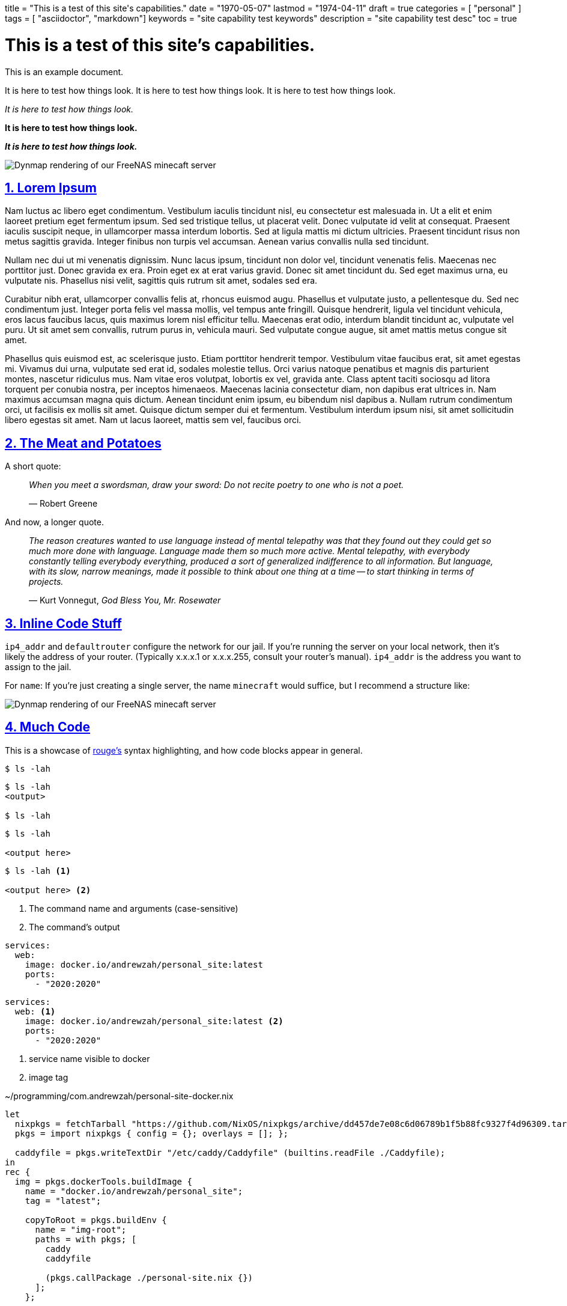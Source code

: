 +++
title = "This is a test of this site's capabilities."
date = "1970-05-07"
lastmod = "1974-04-11"
draft = true
categories = [ "personal" ]
tags = [ "asciidoctor", "markdown"]
keywords = "site capability test keywords"
description = "site capability test desc"
toc = true
+++

= This is a test of this site's capabilities.
:toc:
:sectnums:
:sectlinks:
:sectnumlevels: 3
:source-highlighter: rouge
:docinfo: shared

This is an example document.

It is here to test how things look.
It is here to test how things look.
It is here to test how things look.

_It is here to test how things look._

*It is here to test how things look.*

*_It is here to test how things look._*

[.full-width]
image::https://s3.amazonaws.com/andrewzah.com/posts/freenas_minecraft_guide/dynmap.png[Dynmap rendering of our FreeNAS minecaft server]

== Lorem Ipsum

Nam luctus ac libero eget condimentum.
Vestibulum iaculis tincidunt nisl, eu consectetur est malesuada in.
Ut a elit et enim laoreet pretium eget fermentum ipsum.
Sed sed tristique tellus, ut placerat velit.
Donec vulputate id velit at consequat.
Praesent iaculis suscipit neque, in ullamcorper massa interdum lobortis.
Sed at ligula mattis mi dictum ultricies.
Praesent tincidunt risus non metus sagittis gravida.
Integer finibus non turpis vel accumsan.
Aenean varius convallis nulla sed tincidunt.

Nullam nec dui ut mi venenatis dignissim.
Nunc lacus ipsum, tincidunt non dolor vel, tincidunt venenatis felis.
Maecenas nec porttitor just.
Donec gravida ex era.
Proin eget ex at erat varius gravid.
Donec sit amet tincidunt du.
Sed eget maximus urna, eu vulputate nis.
Phasellus nisi velit, sagittis quis rutrum sit amet, sodales sed era.

Curabitur nibh erat, ullamcorper convallis felis at, rhoncus euismod augu.
Phasellus et vulputate justo, a pellentesque du.
Sed nec condimentum just.
Integer porta felis vel massa mollis, vel tempus ante fringill.
Quisque hendrerit, ligula vel tincidunt vehicula, eros lacus faucibus lacus, quis maximus lorem nisl efficitur tellu.
Maecenas erat odio, interdum blandit tincidunt ac, vulputate vel puru.
Ut sit amet sem convallis, rutrum purus in, vehicula mauri.
Sed vulputate congue augue, sit amet mattis metus congue sit amet.

Phasellus quis euismod est, ac scelerisque justo.
Etiam porttitor hendrerit tempor.
Vestibulum vitae faucibus erat, sit amet egestas mi.
Vivamus dui urna, vulputate sed erat id, sodales molestie tellus.
Orci varius natoque penatibus et magnis dis parturient montes, nascetur ridiculus mus.
Nam vitae eros volutpat, lobortis ex vel, gravida ante.
Class aptent taciti sociosqu ad litora torquent per conubia nostra, per inceptos himenaeos.
Maecenas lacinia consectetur diam, non dapibus erat ultrices in.
Nam maximus accumsan magna quis dictum.
Aenean tincidunt enim ipsum, eu bibendum nisl dapibus a.
Nullam rutrum condimentum orci, ut facilisis ex mollis sit amet.
Quisque dictum semper dui et fermentum.
Vestibulum interdum ipsum nisi, sit amet sollicitudin libero egestas sit amet.
Nam ut lacus laoreet, mattis sem vel, faucibus orci.

== The Meat and Potatoes

A short quote:

> _When you meet a swordsman, draw your sword: Do not recite poetry to one who is not a poet._
>
> —  Robert Greene

And now, a longer quote.

> _The reason creatures wanted to use language instead of mental telepathy was that they found out they could get so much more done with language.
> Language made them so much more active.
> Mental telepathy, with everybody constantly telling everybody everything, produced a sort of generalized indifference to all information.
> But language, with its slow, narrow meanings, made it possible to think about one thing at a time -- to start thinking in terms of projects._
>
> —  Kurt Vonnegut, _God Bless You, Mr. Rosewater_

== Inline Code Stuff

`ip4_addr` and `defaultrouter` configure the network for our jail. If
you’re running the server on your local network, then it’s likely the
address of your router. (Typically x.x.x.1 or x.x.x.255, consult your
router’s manual). `ip4_addr` is the address you want to assign to the
jail.

For `name`: If you’re just creating a single server, the name
`minecraft` would suffice, but I recommend a structure like:

image::https://s3.amazonaws.com/andrewzah.com/posts/freenas_minecraft_guide/dynmap.png[Dynmap rendering of our FreeNAS minecaft server]

== Much Code

This is a showcase of
https://rouge-ruby.github.io/docs/[rouge's]
syntax highlighting, and how code blocks appear in general.

[,console]
----
$ ls -lah
----

[,console]
----
$ ls -lah
<output>

$ ls -lah
----

[,console,linenos]
----
$ ls -lah

<output here>
----

[,console,linenos]
----
$ ls -lah <1>

<output here> <2>
----
<1> The command name and arguments (case-sensitive)
<2> The command's output

[,yml,linenos]
----
services:
  web:
    image: docker.io/andrewzah/personal_site:latest
    ports:
      - "2020:2020"
----

[,yml,linenos]
----
services:
  web: <1>
    image: docker.io/andrewzah/personal_site:latest <2>
    ports:
      - "2020:2020"
----
<1> service name visible to docker
<2> image tag

.~/programming/com.andrewzah/personal-site-docker.nix
[,nix,linenos,highlight=9..10]
----
let
  nixpkgs = fetchTarball "https://github.com/NixOS/nixpkgs/archive/dd457de7e08c6d06789b1f5b88fc9327f4d96309.tar.gz";
  pkgs = import nixpkgs { config = {}; overlays = []; };

  caddyfile = pkgs.writeTextDir "/etc/caddy/Caddyfile" (builtins.readFile ./Caddyfile);
in
rec {
  img = pkgs.dockerTools.buildImage {
    name = "docker.io/andrewzah/personal_site";
    tag = "latest";

    copyToRoot = pkgs.buildEnv {
      name = "img-root";
      paths = with pkgs; [
        caddy
        caddyfile

        (pkgs.callPackage ./personal-site.nix {})
      ];
    };

    config = {
      Cmd = [ "caddy" "run" "--config" "/etc/caddy/Caddyfile" "--adapter"  "caddyfile" ];
    };
  };
}
----

.internal/nfs.go
[,go,linenos]
----
package internal

import (
	"fmt"
	"golang.org/x/sys/unix"
	"os"
	"os/user"
	"strconv"
)

func MountNFSv4(nfsHost, nfsPath, target string) error {
	mountOptions := fmt.Sprintf("addr=%s", nfsHost)
	src := fmt.Sprintf(":%s", nfsPath)

	// Mount the NFS volume
	err := unix.Mount(src, target, "nfs4", 0, mountOptions)
	if err != nil {
		return fmt.Errorf("failed to mount NFS volume: %w", err)
	}

	return nil
}

func UnmountNFSv4(target string) error {
	err := unix.Unmount(target, 0)
	if err != nil {
		return fmt.Errorf("failed to unmount NFS volume: %w", err)
	}

	return nil
}
----

== Admonish Me!

NOTE: You have been noted.

TIP: You have been tipped.

CAUTION: Here is a more lengthy bubble, cautioning people about X/Y/Z.

WARNING: Here is a more lengthy bubble, warning people about X/Y/Z.

IMPORTANT: .Here is a more lengthy bubble, importaning people about X/Y/Z.

== Tables

[cols="1,1"]
|===
|GPG
|link:/D87BD9DCF11BACD6CDB40CB213732FB13E61E0BE.pubkey[gpg key]
-
link:/message.txt.asc[message.txt.asc]

|email (preferred)
|mailto:zah@andrewzah.com[zah@andrewzah.com]


|mastodon / fediverse
|link:https://fosstodon.org/@andrewzah[@andrewzah@fosstodon.org]

|bluesky
|link:https://bsky.app/profile/abare.party[@abare.party]

|linkedin
|link:https://www.linkedin.com/in/andrewzah/[in/andrewzah]
|===

== Test

A.

// Copyright 2016-2024 Andrew Zah
